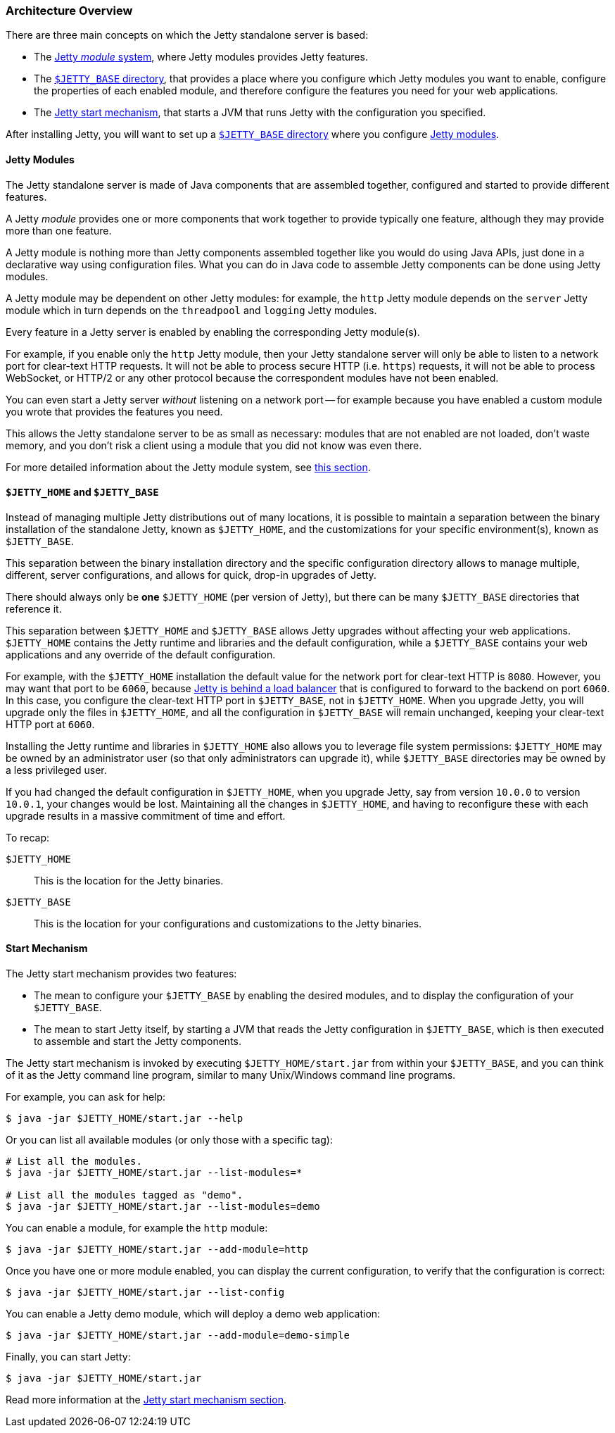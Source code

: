 //
// ========================================================================
// Copyright (c) 1995-2021 Mort Bay Consulting Pty Ltd and others.
//
// This program and the accompanying materials are made available under the
// terms of the Eclipse Public License v. 2.0 which is available at
// https://www.eclipse.org/legal/epl-2.0, or the Apache License, Version 2.0
// which is available at https://www.apache.org/licenses/LICENSE-2.0.
//
// SPDX-License-Identifier: EPL-2.0 OR Apache-2.0
// ========================================================================
//

[[og-arch]]
=== Architecture Overview

There are three main concepts on which the Jetty standalone server is based:

* The xref:og-arch-modules[Jetty _module_ system], where Jetty modules provides Jetty features.
* The xref:og-arch-jetty-base[`$JETTY_BASE` directory], that provides a place where you configure which Jetty modules you want to enable, configure the properties of each enabled module, and therefore configure the features you need for your web applications.
* The xref:og-arch-start[Jetty start mechanism], that starts a JVM that runs Jetty with the configuration you specified.

After installing Jetty, you will want to set up a xref:og-arch-jetty-base[`$JETTY_BASE` directory] where you configure xref:og-arch-modules[Jetty modules].

[[og-arch-modules]]
==== Jetty Modules

The Jetty standalone server is made of Java components that are assembled together, configured and started to provide different features.

A Jetty _module_ provides one or more components that work together to provide typically one feature, although they may provide more than one feature.

A Jetty module is nothing more than Jetty components assembled together like you would do using Java APIs, just done in a declarative way using configuration files.
What you can do in Java code to assemble Jetty components can be done using Jetty modules.

A Jetty module may be dependent on other Jetty modules: for example, the `http` Jetty module depends on the `server` Jetty module which in turn depends on the `threadpool` and `logging` Jetty modules.

Every feature in a Jetty server is enabled by enabling the corresponding Jetty module(s).

For example, if you enable only the `http` Jetty module, then your Jetty standalone server will only be able to listen to a network port for clear-text HTTP requests.
It will not be able to process secure HTTP (i.e. `https`) requests, it will not be able to process WebSocket, or HTTP/2 or any other protocol because the correspondent modules have not been enabled.

You can even start a Jetty server _without_ listening on a network port -- for example because you have enabled a custom module you wrote that provides the features you need.

This allows the Jetty standalone server to be as small as necessary: modules that are not enabled are not loaded, don't waste memory, and you don't risk a client using a module that you did not know was even there.

For more detailed information about the Jetty module system, see xref:og-modules[this section].

[[og-arch-jetty-base]]
==== `$JETTY_HOME` and `$JETTY_BASE`

Instead of managing multiple Jetty distributions out of many locations, it is possible to maintain a separation between the binary installation of the standalone Jetty, known as `$JETTY_HOME`, and the customizations for your specific environment(s), known as `$JETTY_BASE`.

This separation between the binary installation directory and the specific configuration directory allows to manage multiple, different, server configurations, and allows for quick, drop-in upgrades of Jetty.

There should always only be *one* `$JETTY_HOME` (per version of Jetty), but there can be many `$JETTY_BASE` directories that reference it.

This separation between `$JETTY_HOME` and `$JETTY_BASE` allows Jetty upgrades without affecting your web applications.
`$JETTY_HOME` contains the Jetty runtime and libraries and the default configuration, while a `$JETTY_BASE` contains your web applications and any override of the default configuration.

For example, with the `$JETTY_HOME` installation the default value for the network port for clear-text HTTP is `8080`.
However, you may want that port to be `6060`, because xref:og-protocols-proxy[Jetty is behind a load balancer] that is configured to forward to the backend on port `6060`.
In this case, you configure the clear-text HTTP port in `$JETTY_BASE`, not in `$JETTY_HOME`.
When you upgrade Jetty, you will upgrade only the files in `$JETTY_HOME`, and all the configuration in `$JETTY_BASE` will remain unchanged, keeping your clear-text HTTP port at `6060`.

Installing the Jetty runtime and libraries in `$JETTY_HOME` also allows you to leverage file system permissions: `$JETTY_HOME` may be owned by an administrator user (so that only administrators can upgrade it), while `$JETTY_BASE` directories may be owned by a less privileged user.

If you had changed the default configuration in `$JETTY_HOME`, when you upgrade Jetty, say from version `10.0.0` to version `10.0.1`, your changes would be lost.
Maintaining all the changes in `$JETTY_HOME`, and having to reconfigure these with each upgrade results in a massive commitment of time and effort.

To recap:

`$JETTY_HOME`::
This is the location for the Jetty binaries.
`$JETTY_BASE`::
This is the location for your configurations and customizations to the Jetty binaries.

[[og-arch-start]]
==== Start Mechanism

The Jetty start mechanism provides two features:

* The mean to configure your `$JETTY_BASE` by enabling the desired modules, and to display the configuration of your `$JETTY_BASE`.
* The mean to start Jetty itself, by starting a JVM that reads the Jetty configuration in `$JETTY_BASE`, which is then executed to assemble and start the Jetty components.

The Jetty start mechanism is invoked by executing `$JETTY_HOME/start.jar` from within your `$JETTY_BASE`, and you can think of it as the Jetty command line program, similar to many Unix/Windows command line programs.

For example, you can ask for help:

----
$ java -jar $JETTY_HOME/start.jar --help
----

Or you can list all available modules (or only those with a specific tag):

----
# List all the modules.
$ java -jar $JETTY_HOME/start.jar --list-modules=*

# List all the modules tagged as "demo".
$ java -jar $JETTY_HOME/start.jar --list-modules=demo
----

You can enable a module, for example the `http` module:

----
$ java -jar $JETTY_HOME/start.jar --add-module=http
----

Once you have one or more module enabled, you can display the current configuration, to verify that the configuration is correct:

----
$ java -jar $JETTY_HOME/start.jar --list-config
----

You can enable a Jetty demo module, which will deploy a demo web application:

----
$ java -jar $JETTY_HOME/start.jar --add-module=demo-simple
----

Finally, you can start Jetty:

----
$ java -jar $JETTY_HOME/start.jar
----

Read more information at the xref:og-start[Jetty start mechanism section].
